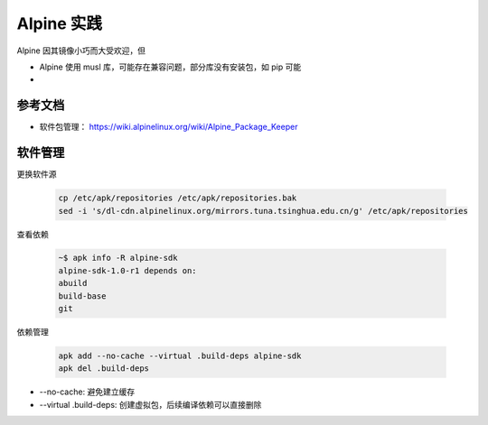 Alpine 实践
================================================================================

Alpine 因其镜像小巧而大受欢迎，但

* Alpine 使用 musl 库，可能存在兼容问题，部分库没有安装包，如 pip 可能
*


参考文档
--------------------------------------------------------------------------------

* 软件包管理： https://wiki.alpinelinux.org/wiki/Alpine_Package_Keeper


软件管理
--------------------------------------------------------------------------------

更换软件源

    .. code-block:: bash

        cp /etc/apk/repositories /etc/apk/repositories.bak
        sed -i 's/dl-cdn.alpinelinux.org/mirrors.tuna.tsinghua.edu.cn/g' /etc/apk/repositories


查看依赖

    .. code-block:: bash

        ~$ apk info -R alpine-sdk
        alpine-sdk-1.0-r1 depends on:
        abuild
        build-base
        git


依赖管理

    .. code-block:: bash

        apk add --no-cache --virtual .build-deps alpine-sdk
        apk del .build-deps


* --no-cache: 避免建立缓存
* --virtual .build-deps: 创建虚拟包，后续编译依赖可以直接删除
